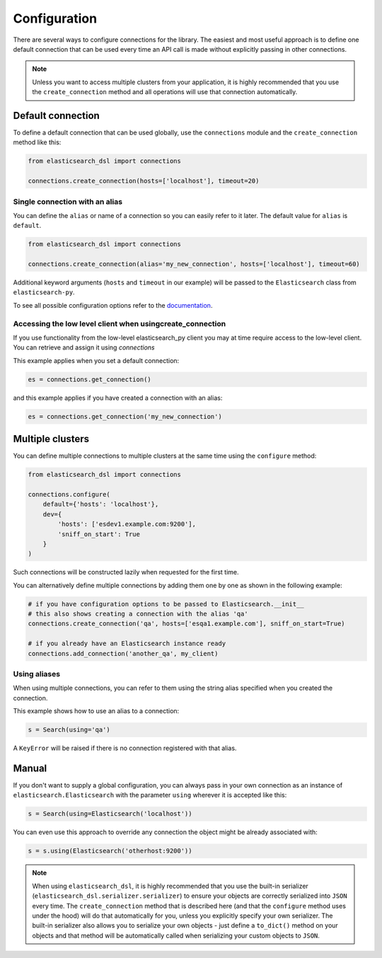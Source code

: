 .. _configuration:

Configuration
=============

There are several ways to configure connections for the library. The easiest
and most useful approach is to define one default connection that can be
used every time an API call is made without explicitly passing in other
connections.

.. note::

    Unless you want to access multiple clusters from your application, it is
    highly recommended that you use the ``create_connection`` method and all
    operations will use that connection automatically.

.. _default connection:

Default connection
------------------

To define a default connection that can be used globally, use the
``connections`` module and the ``create_connection`` method like this:

.. code:: python

    from elasticsearch_dsl import connections

    connections.create_connection(hosts=['localhost'], timeout=20)

Single connection with an alias
~~~~~~~~~~~~~~~~~~~~~~~~~~~~~~~

You can define the ``alias`` or name of a connection so you can easily
refer to it later. The default value for ``alias`` is ``default``.

.. code:: python

    from elasticsearch_dsl import connections

    connections.create_connection(alias='my_new_connection', hosts=['localhost'], timeout=60)

Additional keyword arguments (``hosts`` and ``timeout`` in our example) will be passed
to the ``Elasticsearch`` class from ``elasticsearch-py``.

To see all
possible configuration options refer to the `documentation
<http://elasticsearch-py.readthedocs.io/en/master/api.html#elasticsearch>`_.

Accessing the low level client when usingcreate_connection
~~~~~~~~~~~~~~~~~~~~~~~~~~~~~~~~~~~~~~~~~~~~~~~~~~~~~~~~~~

If you use functionality from the low-level elasticsearch_py client you may at time require access to the low-level client.
You can retrieve and assign it using `connections`

This example applies when you set a default connection:

.. code:: python

    es = connections.get_connection()
    
and this example applies if you have created a connection with an alias:

.. code:: python

    es = connections.get_connection('my_new_connection')

Multiple clusters
-----------------

You can define multiple connections to multiple clusters at the same
time using the ``configure`` method:

.. code:: python

    from elasticsearch_dsl import connections

    connections.configure(
        default={'hosts': 'localhost'},
        dev={
            'hosts': ['esdev1.example.com:9200'],
            'sniff_on_start': True
        }
    )

Such connections will be constructed lazily when requested for the first time.

You can alternatively define multiple connections by adding them one by one
as shown in the following example:

.. code:: python

    # if you have configuration options to be passed to Elasticsearch.__init__
    # this also shows creating a connection with the alias 'qa'
    connections.create_connection('qa', hosts=['esqa1.example.com'], sniff_on_start=True)

    # if you already have an Elasticsearch instance ready
    connections.add_connection('another_qa', my_client)

Using aliases
~~~~~~~~~~~~~

When using multiple connections, you can refer to them using the string
alias specified when you created the connection.

This example shows how to use an alias to a connection:

.. code:: python

    s = Search(using='qa')

A ``KeyError`` will be raised if there is no connection registered with that
alias.

Manual
------

If you don't want to supply a global configuration, you can always pass in your
own connection as an instance of ``elasticsearch.Elasticsearch`` with the parameter
``using`` wherever it is accepted like this:

.. code:: python

    s = Search(using=Elasticsearch('localhost'))

You can even use this approach to override any connection the object might be
already associated with:

.. code:: python

    s = s.using(Elasticsearch('otherhost:9200'))

.. note::

    When using ``elasticsearch_dsl``, it is highly recommended that you use the built-in
    serializer (``elasticsearch_dsl.serializer.serializer``) to ensure
    your objects are correctly serialized into ``JSON`` every time. The
    ``create_connection`` method that is described here (and that the ``configure``
    method uses under the hood) will do that automatically for you, unless you
    explicitly specify your own serializer. The built-in serializer also allows
    you to serialize your own objects - just define a ``to_dict()`` method on your
    objects and that method will be automatically called when serializing your custom
    objects to ``JSON``.
